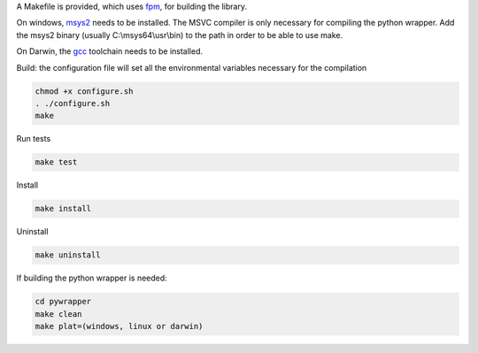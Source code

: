 A Makefile is provided, which uses `fpm <https://fpm.fortran-lang.org>`_, for building the library.

On windows, `msys2 <https://www.msys2.org>`_ needs to be installed. The MSVC compiler is only necessary
for compiling the python wrapper. 
Add the msys2 binary (usually C:\\msys64\\usr\\bin) to the path in order to be able to use make.

On Darwin, the `gcc <https://formulae.brew.sh/formula/gcc>`_ toolchain needs to be installed.

Build: the configuration file will set all the environmental variables necessary for the compilation

.. code-block:: bash

    chmod +x configure.sh
    . ./configure.sh
    make

Run tests

.. code-block:: bash
    
    make test

Install
    
.. code-block:: bash
    
    make install

Uninstall

.. code-block:: bash

    make uninstall

If building the python wrapper is needed:

.. code-block:: bash

    cd pywrapper
    make clean
    make plat=(windows, linux or darwin)

